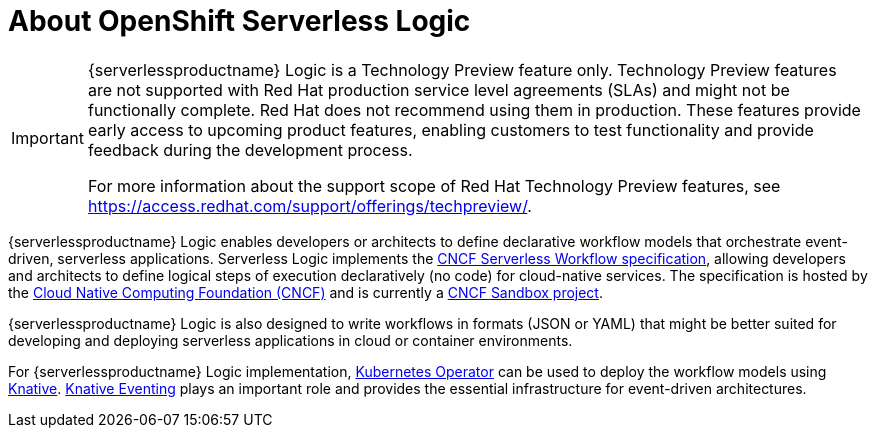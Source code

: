 = About OpenShift Serverless Logic

[IMPORTANT]
====
{serverlessproductname} Logic is a Technology Preview feature only. Technology Preview features are not supported with Red Hat production service level agreements (SLAs) and might not be functionally complete. Red Hat does not recommend using them in production. These features provide early access to upcoming product features, enabling customers to test functionality and provide feedback during the development process.

For more information about the support scope of Red Hat Technology Preview
features, see https://access.redhat.com/support/offerings/techpreview/.
====

{serverlessproductname} Logic enables developers or architects to define declarative workflow models that orchestrate event-driven, serverless applications. Serverless Logic implements the link:https://github.com/serverlessworkflow/specification[CNCF Serverless Workflow specification], allowing developers and architects to define logical steps of execution declaratively (no code) for cloud-native services. The specification is hosted by the link:https://www.cncf.io/[Cloud Native Computing Foundation (CNCF)] and is currently a link:https://www.cncf.io/projects/serverless-workflow/[CNCF Sandbox project].

{serverlessproductname} Logic is also designed to write workflows in formats (JSON or YAML) that might be better suited for developing and deploying serverless applications in cloud or container environments.

For {serverlessproductname} Logic implementation, link:https://kubernetes.io/docs/concepts/extend-kubernetes/operator/[Kubernetes Operator] can be used to deploy the workflow models using link:https://knative.dev/docs/[Knative]. link:https://knative.dev/docs/eventing/[Knative Eventing] plays an important role and provides the essential infrastructure for event-driven architectures.
